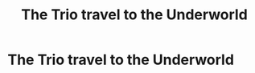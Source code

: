 #+TITLE: The Trio travel to the Underworld

* The Trio travel to the Underworld
:PROPERTIES:
:Author: Bleepbloopbotz2
:Score: 4
:DateUnix: 1567628634.0
:DateShort: 2019-Sep-05
:FlairText: Prompt/Request
:END:
